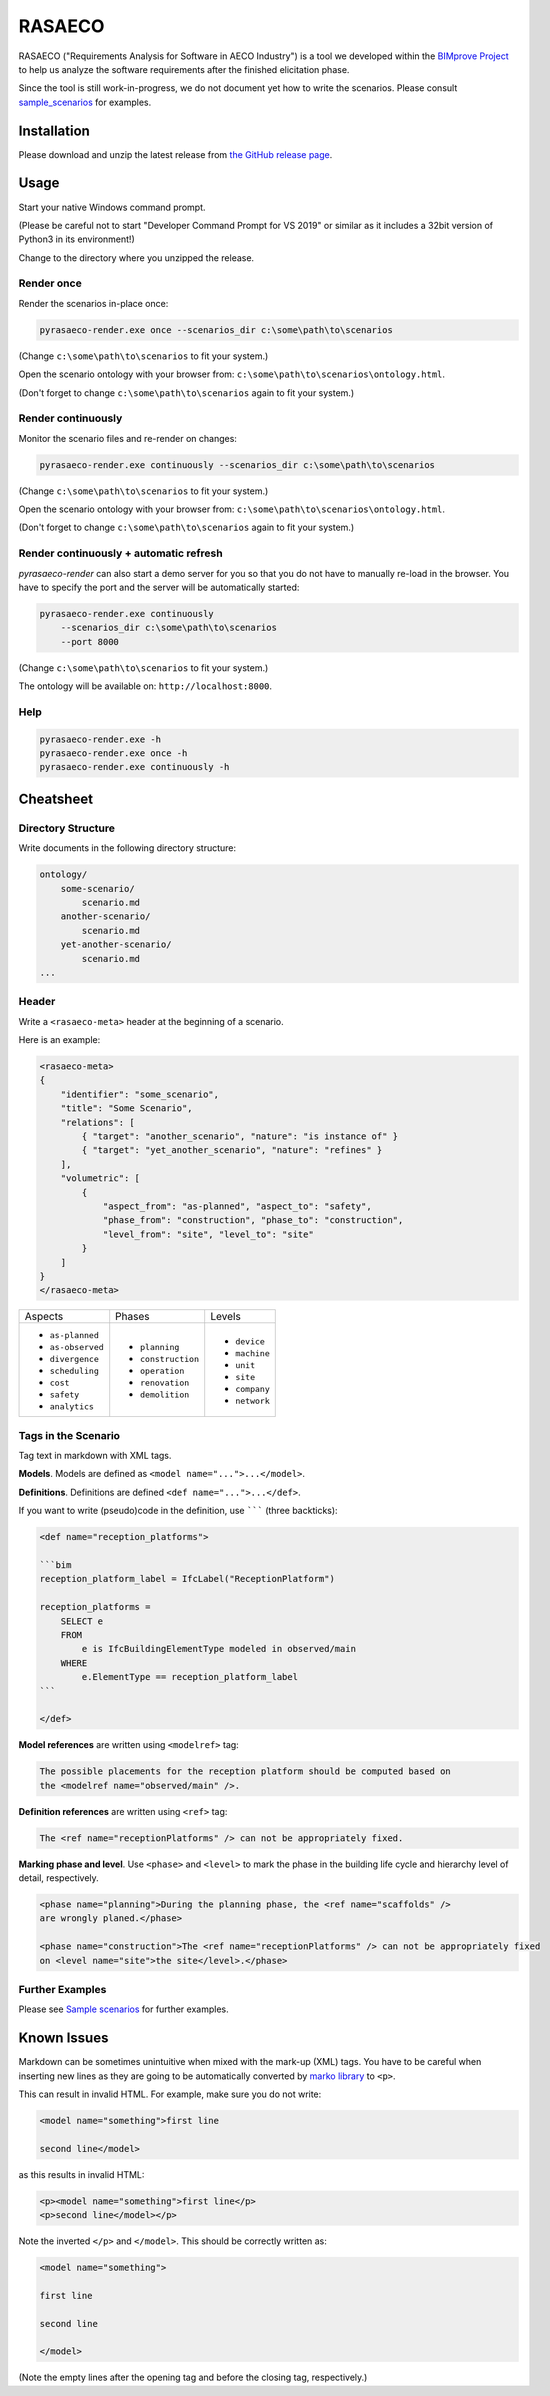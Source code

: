 RASAECO
=======

.. image:: https://travis-ci.com/mristin/rasaeco.svg?branch=master
    :target: https://travis-ci.com/mristin/rasaeco

RASAECO ("Requirements Analysis for Software in AECO Industry") is a tool
we developed within the `BIMprove Project <https://www.bimprove-h2020.eu/>`_ to
help us analyze the software requirements after the finished elicitation phase.

Since the tool is still work-in-progress, we do not document yet how to write
the scenarios. Please consult `sample_scenarios <sample_scenarios>`_ for examples.

Installation
------------
Please download and unzip the latest release from
`the GitHub release page <https://github.com/mristin/rasaeco/releases>`_.

Usage
-----
Start your native Windows command prompt.

(Please be careful not to start "Developer Command Prompt for VS 2019" or similar
as it includes a 32bit version of Python3 in its environment!)

Change to the directory where you unzipped the release.

Render once
~~~~~~~~~~~
Render the scenarios in-place once:

.. code-block::

    pyrasaeco-render.exe once --scenarios_dir c:\some\path\to\scenarios

(Change ``c:\some\path\to\scenarios`` to fit your system.)

Open the scenario ontology with your browser from:
``c:\some\path\to\scenarios\ontology.html``.

(Don't forget to change ``c:\some\path\to\scenarios`` again to fit 
your system.)

Render continuously
~~~~~~~~~~~~~~~~~~~
Monitor the scenario files and re-render on changes:

.. code-block::

    pyrasaeco-render.exe continuously --scenarios_dir c:\some\path\to\scenarios

(Change ``c:\some\path\to\scenarios`` to fit your system.)

Open the scenario ontology with your browser from:
``c:\some\path\to\scenarios\ontology.html``.

(Don't forget to change ``c:\some\path\to\scenarios`` again to fit 
your system.)


Render continuously + automatic refresh
~~~~~~~~~~~~~~~~~~~~~~~~~~~~~~~~~~~~~~~

`pyrasaeco-render` can also start a demo server for you so that you do not have
to manually re-load in the browser. You have to specify the port and the server
will be automatically started:

.. code-block::

    pyrasaeco-render.exe continuously
        --scenarios_dir c:\some\path\to\scenarios
        --port 8000

(Change ``c:\some\path\to\scenarios`` to fit your system.)

The ontology will be available on: ``http://localhost:8000``.

Help
~~~~
.. code-block::

    pyrasaeco-render.exe -h
    pyrasaeco-render.exe once -h
    pyrasaeco-render.exe continuously -h

Cheatsheet
----------

Directory Structure
~~~~~~~~~~~~~~~~~~~
Write documents in the following directory structure:

.. code-block::

    ontology/
        some-scenario/
            scenario.md
        another-scenario/
            scenario.md
        yet-another-scenario/
            scenario.md
    ...

Header
~~~~~~
Write a ``<rasaeco-meta>`` header at the beginning of a scenario.

Here is an example:

.. code-block::

    <rasaeco-meta>
    {
        "identifier": "some_scenario",
        "title": "Some Scenario",
        "relations": [
            { "target": "another_scenario", "nature": "is instance of" }
            { "target": "yet_another_scenario", "nature": "refines" }
        ],
        "volumetric": [
            {
                "aspect_from": "as-planned", "aspect_to": "safety",
                "phase_from": "construction", "phase_to": "construction",
                "level_from": "site", "level_to": "site"
            }
        ]
    }
    </rasaeco-meta>

+-------------------+--------------------+---------------+
| Aspects           | Phases             | Levels        |
+-------------------+--------------------+---------------+
| * ``as-planned``  | * ``planning``     | * ``device``  |
| * ``as-observed`` | * ``construction`` | * ``machine`` |
| * ``divergence``  | * ``operation``    | * ``unit``    |
| * ``scheduling``  | * ``renovation``   | * ``site``    |
| * ``cost``        | * ``demolition``   | * ``company`` |
| * ``safety``      |                    | * ``network`` |
| * ``analytics``   |                    |               |
+-------------------+--------------------+---------------+

Tags in the Scenario
~~~~~~~~~~~~~~~~~~~~
Tag text in markdown with XML tags.

**Models**.
Models are defined as ``<model name="...">...</model>``.

**Definitions**.
Definitions are defined ``<def name="...">...</def>``.

If you want to write (pseudo)code in the definition, use ``````` (three backticks):

.. code-block::

    <def name="reception_platforms">

    ```bim
    reception_platform_label = IfcLabel("ReceptionPlatform")

    reception_platforms =
        SELECT e
        FROM
            e is IfcBuildingElementType modeled in observed/main
        WHERE
            e.ElementType == reception_platform_label
    ```

    </def>


**Model references** are written using ``<modelref>`` tag:

.. code-block::

    The possible placements for the reception platform should be computed based on
    the <modelref name="observed/main" />.

**Definition references** are written using ``<ref>`` tag:

.. code-block::

    The <ref name="receptionPlatforms" /> can not be appropriately fixed.

**Marking phase and level**. Use ``<phase>`` and ``<level>`` to mark the phase in
the building life cycle and hierarchy level of detail, respectively.

.. code-block::

    <phase name="planning">During the planning phase, the <ref name="scaffolds" />
    are wrongly planed.</phase>

    <phase name="construction">The <ref name="receptionPlatforms" /> can not be appropriately fixed
    on <level name="site">the site</level>.</phase>

Further Examples
~~~~~~~~~~~~~~~~
Please see
`Sample scenarios <https://github.com/mristin/rasaeco/tree/main/sample_scenarios>`_
for further examples.

Known Issues
------------
Markdown can be sometimes unintuitive when mixed with the mark-up (XML) tags. You have to be careful
when inserting new lines as they are going to be automatically converted by
`marko library <https://pypi.org/project/marko/>`_ to ``<p>``.

This can result in invalid HTML. For example, make sure you do not write:

.. code-block::

    <model name="something">first line

    second line</model>

as this results in invalid HTML:

.. code-block::

    <p><model name="something">first line</p>
    <p>second line</model></p>

Note the inverted ``</p>`` and ``</model>``. This should be correctly written as:

.. code-block::

    <model name="something">

    first line

    second line

    </model>

(Note the empty lines after the opening tag and before the closing tag, respectively.)
